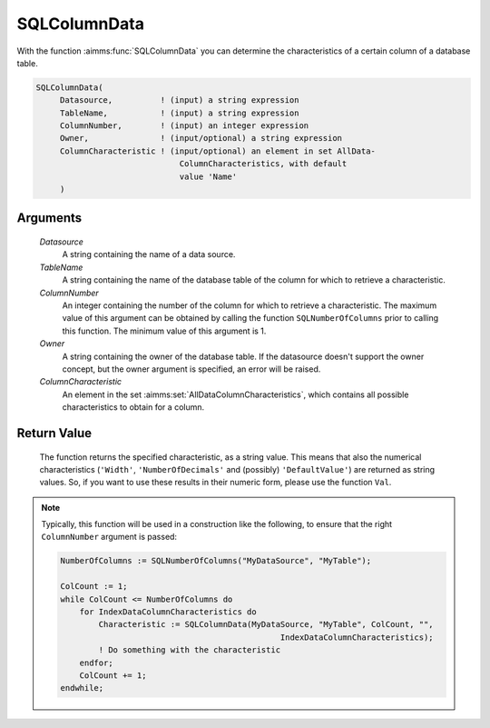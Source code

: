 .. aimms:function:: SQLColumnData(Datasource, TableName, ColumnNumber, Owner, ColumnCharacteristic)

.. _SQLColumnData:

SQLColumnData
=============

With the function :aimms:func:`SQLColumnData` you can determine the
characteristics of a certain column of a database table.

.. code-block:: aimms

    SQLColumnData(
         Datasource,          ! (input) a string expression
         TableName,           ! (input) a string expression
         ColumnNumber,        ! (input) an integer expression
         Owner,               ! (input/optional) a string expression
         ColumnCharacteristic ! (input/optional) an element in set AllData-
                                  ColumnCharacteristics, with default
                                  value 'Name'
         )

Arguments
---------

    *Datasource*
        A string containing the name of a data source.

    *TableName*
        A string containing the name of the database table of the column for
        which to retrieve a characteristic.

    *ColumnNumber*
        An integer containing the number of the column for which to retrieve a
        characteristic. The maximum value of this argument can be obtained by
        calling the function ``SQLNumberOfColumns`` prior to calling this
        function. The minimum value of this argument is 1.

    *Owner*
        A string containing the owner of the database table. If the datasource
        doesn't support the owner concept, but the owner argument is specified,
        an error will be raised.

    *ColumnCharacteristic*
        An element in the set :aimms:set:`AllDataColumnCharacteristics`, which contains all possible
        characteristics to obtain for a column.

Return Value
------------

    The function returns the specified characteristic, as a string value.
    This means that also the numerical characteristics (``'Width'``,
    ``'NumberOfDecimals'`` and (possibly) ``'DefaultValue'``) are returned
    as string values. So, if you want to use these results in their numeric
    form, please use the function ``Val``.

.. note::

    Typically, this function will be used in a construction like the
    following, to ensure that the right ``ColumnNumber`` argument is passed:

    .. code-block:: aimms

            NumberOfColumns := SQLNumberOfColumns("MyDataSource", "MyTable");

            ColCount := 1;
            while ColCount <= NumberOfColumns do
                for IndexDataColumnCharacteristics do
                    Characteristic := SQLColumnData(MyDataSource, "MyTable", ColCount, "",
                                                          IndexDataColumnCharacteristics);
                    ! Do something with the characteristic
                endfor;
                ColCount += 1;
            endwhile;

.. seealso::

    The functions :aimms:func:`SQLNumberOfColumns` and :aimms:func:`Val`.
